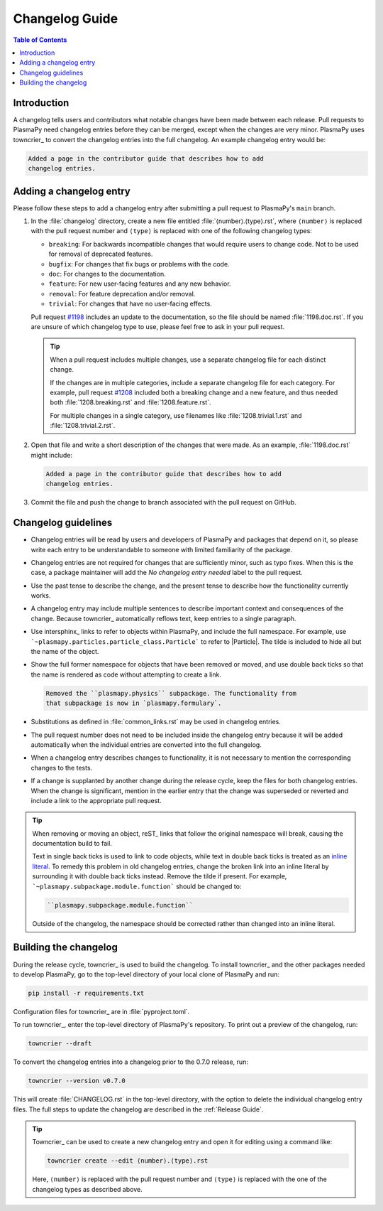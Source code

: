 ***************
Changelog Guide
***************

.. This directory contains "news fragments" which are files that contain
   a short description of the changes that will be added to the
   changelog for the next release.

.. The rendered version of this document is in PlasmaPy's online
   documentation at:
   https://docs.plasmapy.org/en/latest/development/changelog_guide.html

.. contents:: Table of Contents
   :depth: 2
   :local:
   :backlinks: none

Introduction
============

A changelog tells users and contributors what notable changes have been
made between each release. Pull requests to PlasmaPy need changelog
entries before they can be merged, except when the changes are very
minor. PlasmaPy uses towncrier_ to convert the changelog entries into
the full changelog. An example changelog entry would be:

.. code-block:: rst

   Added a page in the contributor guide that describes how to add
   changelog entries.

Adding a changelog entry
========================

Please follow these steps to add a changelog entry after submitting a
pull request to PlasmaPy's ``main`` branch.

#. In the :file:`changelog` directory, create a new file entitled
   :file:`⟨number⟩.⟨type⟩.rst`, where ``⟨number⟩`` is replaced with the
   pull request number and ``⟨type⟩`` is replaced with one of the
   following changelog types:

   * ``breaking``: For backwards incompatible changes that would require
     users to change code. Not to be used for removal of deprecated
     features.
   * ``bugfix``: For changes that fix bugs or problems with the code.
   * ``doc``: For changes to the documentation.
   * ``feature``: For new user-facing features and any new behavior.
   * ``removal``: For feature deprecation and/or removal.
   * ``trivial``: For changes that have no user-facing effects.

   Pull request `#1198 <https://github.com/PlasmaPy/PlasmaPy/pull/1198>`__
   includes an update to the documentation, so the file should be named
   :file:`1198.doc.rst`. If you are unsure of which changelog type to
   use, please feel free to ask in your pull request.

   .. tip::

      When a pull request includes multiple changes, use a separate
      changelog file for each distinct change.

      If the changes are in multiple categories, include a separate
      changelog file for each category. For example, pull request
      `#1208 <https://github.com/PlasmaPy/PlasmaPy/pull/1208>`__
      included both a breaking change and a new feature, and thus needed
      both :file:`1208.breaking.rst` and :file:`1208.feature.rst`.

      For multiple changes in a single category, use filenames like
      :file:`1208.trivial.1.rst` and :file:`1208.trivial.2.rst`.

#. Open that file and write a short description of the changes that were
   made. As an example, :file:`1198.doc.rst` might include:

   .. code-block:: rst

      Added a page in the contributor guide that describes how to add
      changelog entries.

#. Commit the file and push the change to branch associated with the
   pull request on GitHub.

Changelog guidelines
====================

* Changelog entries will be read by users and developers of PlasmaPy and
  packages that depend on it, so please write each entry to be
  understandable to someone with limited familiarity of the package.

* Changelog entries are not required for changes that are sufficiently
  minor, such as typo fixes. When this is the case, a package maintainer
  will add the *No changelog entry needed* label to the pull request.

* Use the past tense to describe the change, and the present tense to
  describe how the functionality currently works.

* A changelog entry may include multiple sentences to describe important
  context and consequences of the change. Because towncrier_
  automatically reflows text, keep entries to a single paragraph.

* Use intersphinx_ links to refer to objects within PlasmaPy, and
  include the full namespace. For example, use
  ```~plasmapy.particles.particle_class.Particle``` to refer to
  |Particle|. The tilde is included to hide all but the name of the
  object.

* Show the full former namespace for objects that have been removed or
  moved, and use double back ticks so that the name is rendered as code
  without attempting to create a link.

  .. code-block:: rst

     Removed the ``plasmapy.physics`` subpackage. The functionality from
     that subpackage is now in `plasmapy.formulary`.

* Substitutions as defined in :file:`common_links.rst` may be used in
  changelog entries.

* The pull request number does not need to be included inside the
  changelog entry because it will be added automatically when the
  individual entries are converted into the full changelog.

* When a changelog entry describes changes to functionality, it is not
  necessary to mention the corresponding changes to the tests.

* If a change is supplanted by another change during the release cycle,
  keep the files for both changelog entries. When the change is
  significant, mention in the earlier entry that the change was
  superseded or reverted and include a link to the appropriate pull
  request.

.. _fixing-obsolete-rest-links:

.. tip::

   When removing or moving an object, reST_ links that follow the
   original namespace will break, causing the documentation build to
   fail.

   Text in single back ticks is used to link to code objects, while text
   in double back ticks is treated as an `inline literal`_. To remedy
   this problem in old changelog entries, change the broken link into an
   inline literal by surrounding it with double back ticks instead.
   Remove the tilde if present. For example,
   ```~plasmapy.subpackage.module.function``` should be changed
   to:

   .. code-block:: rst

      ``plasmapy.subpackage.module.function``

   Outside of the changelog, the namespace should be corrected rather
   than changed into an inline literal.

Building the changelog
======================

During the release cycle, towncrier_ is used to build the changelog. To
install towncrier_ and the other packages needed to develop PlasmaPy, go
to the top-level directory of your local clone of PlasmaPy and run:

.. code-block:: shell

   pip install -r requirements.txt

Configuration files for towncrier_ are in :file:`pyproject.toml`.

To run towncrier_, enter the top-level directory of PlasmaPy's
repository. To print out a preview of the changelog, run:

.. code-block:: shell

   towncrier --draft

To convert the changelog entries into a changelog prior to the 0.7.0
release, run:

.. code-block:: shell

   towncrier --version v0.7.0

This will create :file:`CHANGELOG.rst` in the top-level directory, with
the option to delete the individual changelog entry files. The full
steps to update the changelog are described in the :ref:`Release Guide`.

.. tip::

   Towncrier_ can be used to create a new changelog entry and open it
   for editing using a command like:

   .. code-block:: shell

      towncrier create --edit ⟨number⟩.⟨type⟩.rst

   Here, ``⟨number⟩`` is replaced with the pull request number and
   ``⟨type⟩`` is replaced with the one of the changelog types as
   described above.

.. _inline literal: https://docutils.sourceforge.io/docs/user/rst/quickref.html#inline-markup
